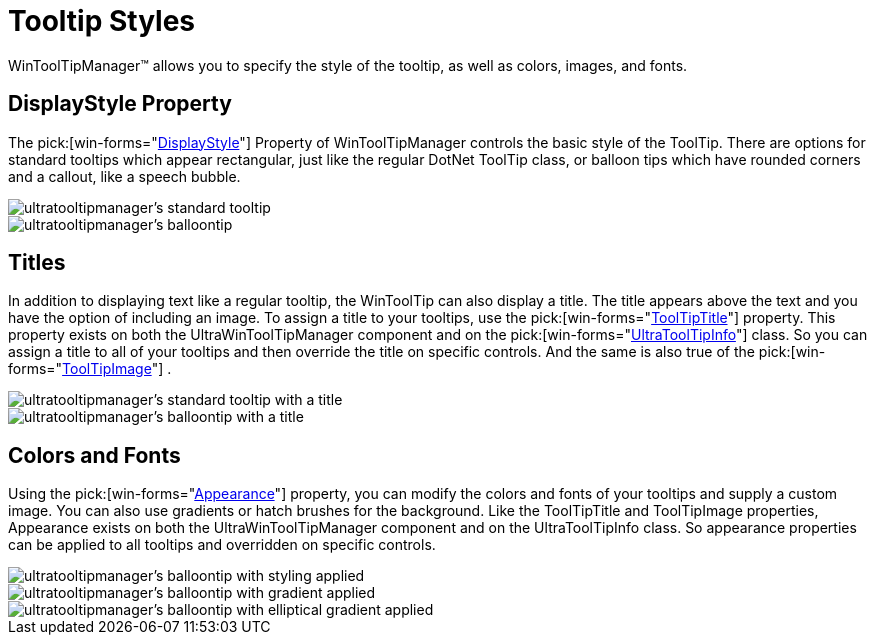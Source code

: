 ﻿////

|metadata|
{
    "name": "wintooltipmanager-tooltip-styles",
    "controlName": ["WinToolTipManager"],
    "tags": ["Styling"],
    "guid": "{23AD78BF-5680-48B1-BBE6-FC25188B3D9C}",  
    "buildFlags": [],
    "createdOn": "2005-08-09T00:00:00Z"
}
|metadata|
////

= Tooltip Styles

WinToolTipManager™ allows you to specify the style of the tooltip, as well as colors, images, and fonts.

== DisplayStyle Property

The  pick:[win-forms="link:{ApiPlatform}win{ApiVersion}~infragistics.win.ultrawintooltip.ultratooltipmanager~displaystyle.html[DisplayStyle]"]  Property of WinToolTipManager controls the basic style of the ToolTip. There are options for standard tooltips which appear rectangular, just like the regular DotNet ToolTip class, or balloon tips which have rounded corners and a callout, like a speech bubble.

image::images/WinToolTips_Styling_a_ToolTip_01.png[ultratooltipmanager's standard tooltip]

image::images/WinToolTips_Styling_a_ToolTip_02.png[ultratooltipmanager's balloontip]

== Titles

In addition to displaying text like a regular tooltip, the WinToolTip can also display a title. The title appears above the text and you have the option of including an image. To assign a title to your tooltips, use the  pick:[win-forms="link:{ApiPlatform}win{ApiVersion}~infragistics.win.ultrawintooltip.ultratooltipmanager~tooltiptitle.html[ToolTipTitle]"]  property. This property exists on both the UltraWinToolTipManager component and on the  pick:[win-forms="link:{ApiPlatform}win{ApiVersion}~infragistics.win.ultrawintooltip.ultratooltipinfo.html[UltraToolTipInfo]"]  class. So you can assign a title to all of your tooltips and then override the title on specific controls. And the same is also true of the  pick:[win-forms="link:{ApiPlatform}win{ApiVersion}~infragistics.win.ultrawintooltip.ultratooltipmanager~tooltipimage.html[ToolTipImage]"] .

image::images/WinToolTips_Styling_a_ToolTip_03.png[ultratooltipmanager's standard tooltip with a title]

image::images/WinToolTips_Styling_a_ToolTip_04.png[ultratooltipmanager's balloontip with a title]

== Colors and Fonts

Using the  pick:[win-forms="link:{ApiPlatform}win{ApiVersion}~infragistics.win.ultrawintooltip.ultratooltipmanager~appearance.html[Appearance]"]  property, you can modify the colors and fonts of your tooltips and supply a custom image. You can also use gradients or hatch brushes for the background. Like the ToolTipTitle and ToolTipImage properties, Appearance exists on both the UltraWinToolTipManager component and on the UltraToolTipInfo class. So appearance properties can be applied to all tooltips and overridden on specific controls.

image::images/WinToolTips_Styling_a_ToolTip_05.png[ultratooltipmanager's balloontip with styling applied]

image::images/WinToolTips_Styling_a_ToolTip_06.png[ultratooltipmanager's balloontip with gradient applied]

image::images/WinToolTips_Styling_a_ToolTip_07.png[ultratooltipmanager's balloontip with elliptical gradient applied]
